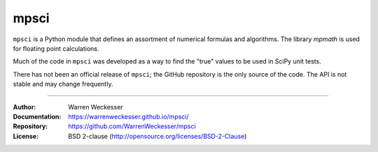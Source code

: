 mpsci
=====

``mpsci`` is a Python module that defines an assortment of numerical
formulas and algorithms.  The library `mpmath` is used for floating point
calculations.

Much of the code in ``mpsci`` was developed as a way to find the
"true" values to be used in SciPy unit tests.

There has not been an official release of ``mpsci``; the GitHub repository
is the only source of the code.  The API is not stable and may change
frequently.

-----

:Author:        Warren Weckesser
:Documentation: https://warrenweckesser.github.io/mpsci/
:Repository:    https://github.com/WarrenWeckesser/mpsci
:License:       BSD 2-clause (http://opensource.org/licenses/BSD-2-Clause)

